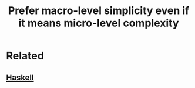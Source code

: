 :PROPERTIES:
:ID:       e87d8f66-b3a7-4a53-845e-620c50f11c5b
:END:
#+title: Prefer macro-level simplicity even if it means micro-level complexity
#+filetags: :seed:


* Related

** [[id:25626fcc-e67b-4b44-be44-92d28f244bef][Haskell]]
